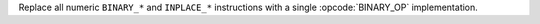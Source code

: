 Replace all numeric ``BINARY_*`` and ``INPLACE_*`` instructions with a single
:opcode:`BINARY_OP` implementation.
